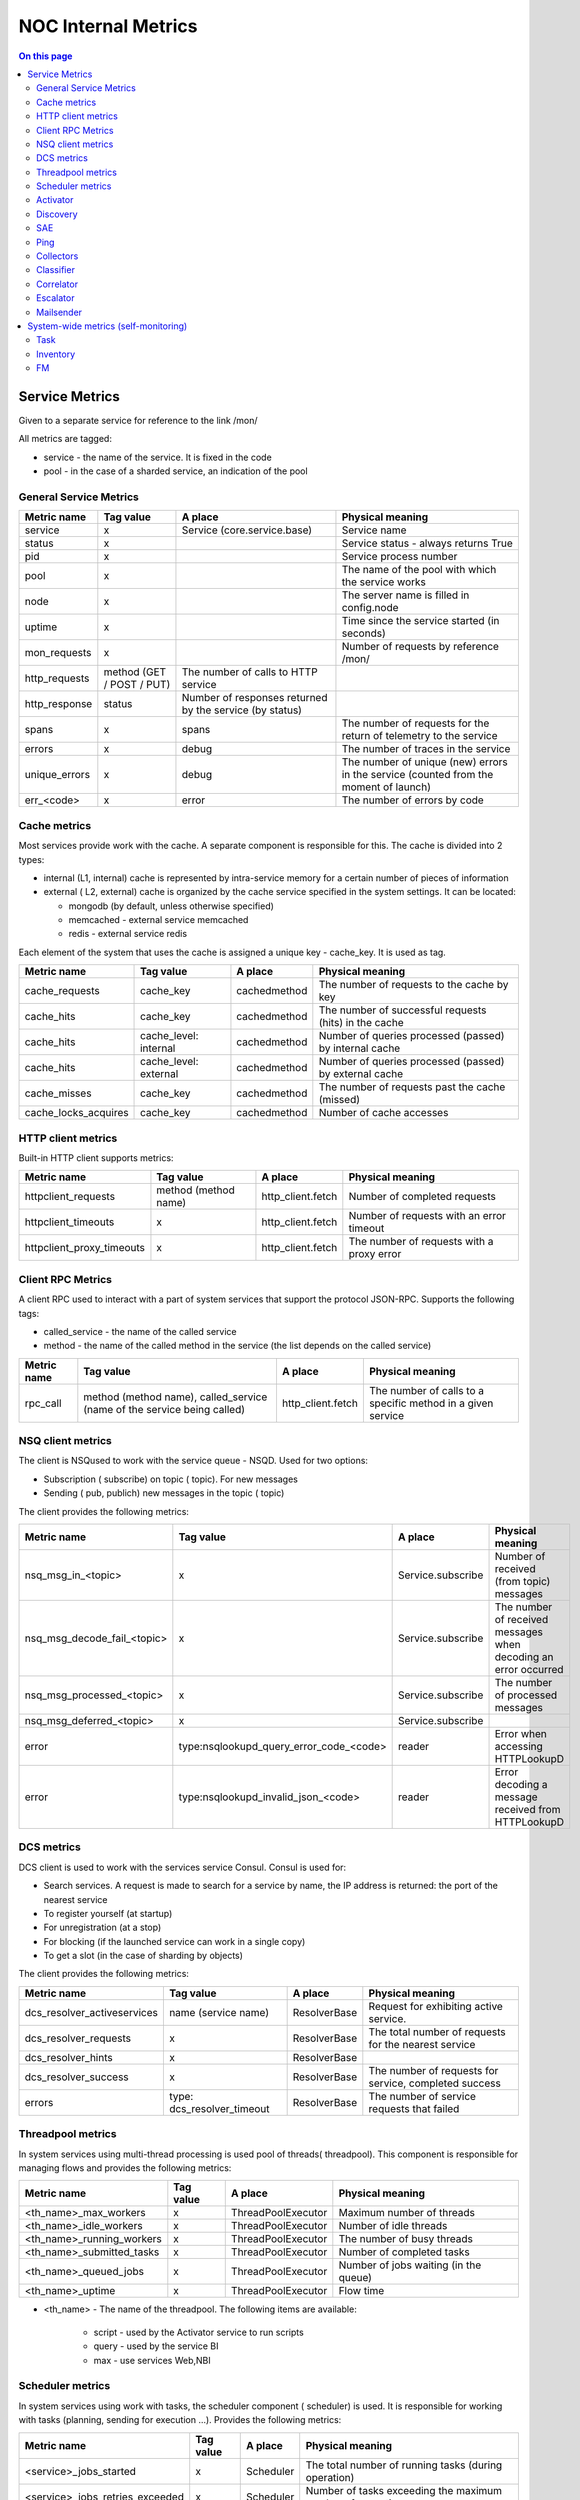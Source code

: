 .. _admin-internal_metrics:

====================
NOC Internal Metrics
====================


.. contents:: On this page
    :local:
    :backlinks: none
    :depth: 2
    :class: singlecol


.. internal-metrics-service-metrics:

Service Metrics
---------------

Given to a separate service for reference to the link /mon/

All metrics are tagged:

* service - the name of the service. It is fixed in the code
* pool - in the case of a sharded service, an indication of the pool


.. internal-metrics-general-service-metrics:

General Service Metrics
~~~~~~~~~~~~~~~~~~~~~~~

+---------------+---------------------------+---------------------------------------------------------+--------------------------------------------------------------------------------------+
| Metric name   | Tag value                 | A place                                                 | Physical meaning                                                                     |
+===============+===========================+=========================================================+======================================================================================+
| service       | x                         | Service (core.service.base)                             | Service name                                                                         |
+---------------+---------------------------+---------------------------------------------------------+--------------------------------------------------------------------------------------+
| status        | x                         |                                                         | Service status - always returns True                                                 |
+---------------+---------------------------+---------------------------------------------------------+--------------------------------------------------------------------------------------+
| pid           | x                         |                                                         | Service process number                                                               |
+---------------+---------------------------+---------------------------------------------------------+--------------------------------------------------------------------------------------+
| pool          | x                         |                                                         | The name of the pool with which the service works                                    |
+---------------+---------------------------+---------------------------------------------------------+--------------------------------------------------------------------------------------+
| node          | x                         |                                                         | The server name is filled in config.node                                             |
+---------------+---------------------------+---------------------------------------------------------+--------------------------------------------------------------------------------------+
| uptime        | x                         |                                                         | Time since the service started (in seconds)                                          |
+---------------+---------------------------+---------------------------------------------------------+--------------------------------------------------------------------------------------+
| mon_requests  | x                         |                                                         | Number of requests by reference /mon/                                                |
+---------------+---------------------------+---------------------------------------------------------+--------------------------------------------------------------------------------------+
| http_requests | method (GET / POST / PUT) | The number of calls to HTTP service                     |                                                                                      |
+---------------+---------------------------+---------------------------------------------------------+--------------------------------------------------------------------------------------+
| http_response | status                    | Number of responses returned by the service (by status) |                                                                                      |
+---------------+---------------------------+---------------------------------------------------------+--------------------------------------------------------------------------------------+
| spans         | x                         | spans                                                   | The number of requests for the return of telemetry to the service                    |
+---------------+---------------------------+---------------------------------------------------------+--------------------------------------------------------------------------------------+
| errors        | x                         | debug                                                   | The number of traces in the service                                                  |
+---------------+---------------------------+---------------------------------------------------------+--------------------------------------------------------------------------------------+
| unique_errors | x                         | debug                                                   | The number of unique (new) errors in the service (counted from the moment of launch) |
+---------------+---------------------------+---------------------------------------------------------+--------------------------------------------------------------------------------------+
| err_<code>    | x                         | error                                                   | The number of errors by code                                                         |
+---------------+---------------------------+---------------------------------------------------------+--------------------------------------------------------------------------------------+


.. internal-metrics-cache-metrics:

Cache metrics
~~~~~~~~~~~~~

Most services provide work with the cache.
A separate component is responsible for this.
The cache is divided into 2 types:

*  internal (L1, internal) cache is represented by intra-service memory for a certain number of pieces of information
*  external ( L2, external) cache is organized by the cache service specified in the system settings. It can be located:

   *  mongodb (by default, unless otherwise specified)
   *  memcached - external service memcached
   *  redis - external service redis

Each element of the system that uses the cache is assigned a unique key - cache_key. It is used as tag.

+----------------------+-----------------------+--------------+-----------------------------------------------------------+
| Metric name          | Tag value             | A place      | Physical meaning                                          |
+======================+=======================+==============+===========================================================+
| cache_requests       | cache_key             | cachedmethod | The number of requests to the cache by key                |
+----------------------+-----------------------+--------------+-----------------------------------------------------------+
| cache_hits           | cache_key             | cachedmethod | The number of successful requests (hits) in the cache     |
+----------------------+-----------------------+--------------+-----------------------------------------------------------+
| cache_hits           | cache_level: internal | cachedmethod | Number of queries processed (passed) by internal cache    |
+----------------------+-----------------------+--------------+-----------------------------------------------------------+
| cache_hits           | cache_level: external | cachedmethod | Number of queries processed (passed) by external cache    |
+----------------------+-----------------------+--------------+-----------------------------------------------------------+
| cache_misses         | cache_key             | cachedmethod | The number of requests past the cache (missed)            |
+----------------------+-----------------------+--------------+-----------------------------------------------------------+
| cache_locks_acquires | cache_key             | cachedmethod | Number of cache accesses                                  |
+----------------------+-----------------------+--------------+-----------------------------------------------------------+


.. internal-metrics-http-client-metrics:

HTTP client metrics
~~~~~~~~~~~~~~~~~~~

Built-in HTTP client supports metrics:

+---------------------------+----------------------+-------------------+-------------------------------------------+
| Metric name               | Tag value            | A place           | Physical meaning                          |
+===========================+======================+===================+===========================================+
| httpclient_requests       | method (method name) | http_client.fetch | Number of completed requests              |
+---------------------------+----------------------+-------------------+-------------------------------------------+
| httpclient_timeouts       | x                    | http_client.fetch | Number of requests with an error timeout  |
+---------------------------+----------------------+-------------------+-------------------------------------------+
| httpclient_proxy_timeouts | x                    | http_client.fetch | The number of requests with a proxy error |
+---------------------------+----------------------+-------------------+-------------------------------------------+


.. internal-metrics-client-rpc-metrics:

Client RPC Metrics
~~~~~~~~~~~~~~~~~~

A client RPC used to interact with a part of system services that support the protocol JSON-RPC.
Supports the following tags:

* called_service - the name of the called service
* method - the name of the called method in the service (the list depends on the called service)

+-------------+-------------------------------------------------------------------------+-------------------+-------------------------------------------------------------+
| Metric name | Tag value                                                               | A place           | Physical meaning                                            |
+=============+=========================================================================+===================+=============================================================+
| rpc_call    | method (method name), called_service (name of the service being called) | http_client.fetch | The number of calls to a specific method in a given service |
+-------------+-------------------------------------------------------------------------+-------------------+-------------------------------------------------------------+


.. internal-metrics-nsq-client-metrics:

NSQ client metrics
~~~~~~~~~~~~~~~~~~

The client is NSQused to work with the service queue - NSQD.
Used for two options:

* Subscription ( subscribe) on topic ( topic). For new messages
* Sending ( pub, publich) new messages in the topic ( topic)

The client provides the following metrics:

+-----------------------------+-----------------------------------------+-------------------+-----------------------------------------------------------------+
| Metric name                 | Tag value                               | A place           | Physical meaning                                                |
+=============================+=========================================+===================+=================================================================+
| nsq_msg_in_<topic>          | x                                       | Service.subscribe | Number of received (from topic) messages                        |
+-----------------------------+-----------------------------------------+-------------------+-----------------------------------------------------------------+
| nsq_msg_decode_fail_<topic> | x                                       | Service.subscribe | The number of received messages when decoding an error occurred |
+-----------------------------+-----------------------------------------+-------------------+-----------------------------------------------------------------+
| nsq_msg_processed_<topic>   | x                                       | Service.subscribe | The number of processed messages                                |
+-----------------------------+-----------------------------------------+-------------------+-----------------------------------------------------------------+
| nsq_msg_deferred_<topic>    | x                                       | Service.subscribe |                                                                 |
+-----------------------------+-----------------------------------------+-------------------+-----------------------------------------------------------------+
| error                       | type:nsqlookupd_query_error_code_<code> | reader            | Error when accessing HTTPLookupD                                |
+-----------------------------+-----------------------------------------+-------------------+-----------------------------------------------------------------+
| error                       | type:nsqlookupd_invalid_json_<code>     | reader            | Error decoding a message received from HTTPLookupD              |
+-----------------------------+-----------------------------------------+-------------------+-----------------------------------------------------------------+


.. internal-metrics-dcs-metrics:

DCS metrics
~~~~~~~~~~~

DCS client is used to work with the services service Consul.
Consul is used for:

* Search services. A request is made to search for a service by name, the IP address is returned: the port of the nearest service
* To register yourself (at startup)
* For unregistration (at a stop)
* For blocking (if the launched service can work in a single copy)
* To get a slot (in the case of sharding by objects)

The client provides the following metrics:

+-----------------------------+----------------------------+--------------+-------------------------------------------------------+
| Metric name                 | Tag value                  | A place      | Physical meaning                                      |
+=============================+============================+==============+=======================================================+
| dcs_resolver_activeservices | name (service name)        | ResolverBase | Request for exhibiting active service.                |
+-----------------------------+----------------------------+--------------+-------------------------------------------------------+
| dcs_resolver_requests       | x                          | ResolverBase | The total number of requests for the nearest service  |
+-----------------------------+----------------------------+--------------+-------------------------------------------------------+
| dcs_resolver_hints          | x                          | ResolverBase |                                                       |
+-----------------------------+----------------------------+--------------+-------------------------------------------------------+
| dcs_resolver_success        | x                          | ResolverBase | The number of requests for service, completed success |
+-----------------------------+----------------------------+--------------+-------------------------------------------------------+
| errors                      | type: dcs_resolver_timeout | ResolverBase | The number of service requests that failed            |
+-----------------------------+----------------------------+--------------+-------------------------------------------------------+


.. internal-metrics-threadpool-metrics:

Threadpool metrics
~~~~~~~~~~~~~~~~~~

In system services using multi-thread processing is used pool of threads( threadpool).
This component is responsible for managing flows and provides the following metrics:

+---------------------------+-----------+--------------------+---------------------------------------+
| Metric name               | Tag value | A place            | Physical meaning                      |
+===========================+===========+====================+=======================================+
| <th_name>_max_workers     | x         | ThreadPoolExecutor | Maximum number of threads             |
+---------------------------+-----------+--------------------+---------------------------------------+
| <th_name>_idle_workers    | x         | ThreadPoolExecutor | Number of idle threads                |
+---------------------------+-----------+--------------------+---------------------------------------+
| <th_name>_running_workers | x         | ThreadPoolExecutor | The number of busy threads            |
+---------------------------+-----------+--------------------+---------------------------------------+
| <th_name>_submitted_tasks | x         | ThreadPoolExecutor | Number of completed tasks             |
+---------------------------+-----------+--------------------+---------------------------------------+
| <th_name>_queued_jobs     | x         | ThreadPoolExecutor | Number of jobs waiting (in the queue) |
+---------------------------+-----------+--------------------+---------------------------------------+
| <th_name>_uptime          | x         | ThreadPoolExecutor | Flow time                             |
+---------------------------+-----------+--------------------+---------------------------------------+

* <th_name> - The name of the threadpool. The following items are available:

   * script - used by the Activator service to run scripts
   * query - used by the service BI
   * max - use services Web,NBI


.. internal-metrics-scheduler-metrics:

Scheduler metrics
~~~~~~~~~~~~~~~~~

In system services using work with tasks, the scheduler component ( scheduler) is used.
It is responsible for working with tasks (planning, sending for execution ...).
Provides the following metrics:

+---------------------------------+-----------+-----------+------------------------------------------------------------+
| Metric name                     | Tag value | A place   | Physical meaning                                           |
+=================================+===========+===========+============================================================+
| <service>_jobs_started          | x         | Scheduler | The total number of running tasks (during operation)       |
+---------------------------------+-----------+-----------+------------------------------------------------------------+
| <service>_jobs_retries_exceeded | x         | Scheduler | Number of tasks exceeding the maximum number of executions |
+---------------------------------+-----------+-----------+------------------------------------------------------------+
| <service>_jobs_burst            | x         | Scheduler | The number of tasks exceeding the maximum                  |
+---------------------------------+-----------+-----------+------------------------------------------------------------+
| <service>_bulk_failed           | x         | Scheduler | The number of update status errors in the collection       |
+---------------------------------+-----------+-----------+------------------------------------------------------------+
| <service>_cache_set_requests    | x         | Scheduler | Number of Scheduler Cache Saves                            |
+---------------------------------+-----------+-----------+------------------------------------------------------------+
| <service>_cache_set_errors      | x         | Scheduler | The number of errors while saving the scheduler cache      |
+---------------------------------+-----------+-----------+------------------------------------------------------------+


.. internal-metrics-activator:

Activator
~~~~~~~~~

+-------------+------------------------+---------------------------+---------------------------------------------------------+
| Metric name | Tag value              | A place                   | Physical meaning                                        |
+=============+========================+===========================+=========================================================+
| error       | type:invalid_script    | ActivatorAPI.script       | The number of calls to a non-existent script            |
+-------------+------------------------+---------------------------+---------------------------------------------------------+
|             | type:script_error      | ActivatorAPI.script       | The number of errors during the execution of the script |
+-------------+------------------------+---------------------------+---------------------------------------------------------+
|             | type:snmp_v1_error     | ActivatorAPI.snmp_v1_get  | The number of SNMP V1 request errors                    |
+-------------+------------------------+---------------------------+---------------------------------------------------------+
|             | type:snmp_v2_error     | ActivatorAPI.snmp_v2c_get | Number of SNMP V2 Request Errors                        |
+-------------+------------------------+---------------------------+---------------------------------------------------------+
|             | type:http_error_<code> | ActivatorAPI.http_get     | The number of HTTP request errors (divided by code)     |
+-------------+------------------------+---------------------------+---------------------------------------------------------+


.. internal-metrics-discovery:

Discovery
~~~~~~~~~

todo


.. internal-metrics-sae:

SAE
~~~

todo


.. internal-metrics-ping:

Ping
~~~~

+---------------------------+-----------+-----------------+-----------------------------------------------------------------------------+
| Metric name               | Tag value | A place         | Physical meaning                                                            |
+===========================+===========+=================+=============================================================================+
| ignorable_ping_errors     | x         | PingSocket.ping | The number of ignored errors when the collector receives an ICMP message    |
+---------------------------+-----------+-----------------+-----------------------------------------------------------------------------+
| ping_recvfrom_errors      | x         | PingSocket.ping | The number of errors when the collector receives an ICMP message            |
+---------------------------+-----------+-----------------+-----------------------------------------------------------------------------+
| ping_unknown_icmp_packets | x         | PingSocket.ping | ICMP packet belonging to another service                                    |
+---------------------------+-----------+-----------------+-----------------------------------------------------------------------------+
| ping_time_stepbacks       | x         | PingSocket.ping | The number of packages containing more time system                          |
+---------------------------+-----------+-----------------+-----------------------------------------------------------------------------+
| ping_check_recover        | x         | PingSocket.ping | Number of IP address availability recoveries                                |
+---------------------------+-----------+-----------------+-----------------------------------------------------------------------------+
| ping_objects              | x         | Pingservice     | The number of objects checked by the sample                                 |
+---------------------------+-----------+-----------------+-----------------------------------------------------------------------------+
| down_objects              | x         | Pingservice     | Number of unavailable objects                                               |
+---------------------------+-----------+-----------------+-----------------------------------------------------------------------------+
| ping_probe_create         | x         | Pingservice     | Number of samples (one object = one sample)                                 |
+---------------------------+-----------+-----------------+-----------------------------------------------------------------------------+
| ping_probe_update         | x         | Pingservice     | The number of updates in the samples                                        |
+---------------------------+-----------+-----------------+-----------------------------------------------------------------------------+
| ping_probe_delete         | x         | Pingservice     | Number of samples removed                                                   |
+---------------------------+-----------+-----------------+-----------------------------------------------------------------------------+
| ping_check_total          | x         | Pingservice     | The number of checks performed                                              |
+---------------------------+-----------+-----------------+-----------------------------------------------------------------------------+
| ping_check_skips          | x         | Pingservice     | The number of missed checks                                                 |
+---------------------------+-----------+-----------------+-----------------------------------------------------------------------------+
| ping_check_success        | x         | Pingservice     | The number of successful checks                                             |
+---------------------------+-----------+-----------------+-----------------------------------------------------------------------------+
| ping_check_fail           | x         | Pingservice     | The number of failed checks                                                 |
+---------------------------+-----------+-----------------+-----------------------------------------------------------------------------+


.. internal-metrics-collectors:

Collectors
~~~~~~~~~~

+-----------------+--------------------------+--------------------------------------------------------------------------+---------------------------------------------------------+
| Metric name     | Tag value                | A place                                                                  | Physical meaning                                        |
+=================+==========================+==========================================================================+=========================================================+
| trap_msg_in     | x                        | TrapServer.on_read                                                       | The number of incoming UPD SNMP Trap packets            |
+-----------------+--------------------------+--------------------------------------------------------------------------+---------------------------------------------------------+
| events_out      | x                        | TrapCollectorService.register_message                                    | The number of events in the direction of the classifier |
+-----------------+--------------------------+--------------------------------------------------------------------------+---------------------------------------------------------+
| sources_changed | x                        | TrapCollectorService.update_source, SyslogCollectorService.update_source | Updating information on source IP addresses             |
+-----------------+--------------------------+--------------------------------------------------------------------------+---------------------------------------------------------+
| sources_deleted | x                        | TrapCollectorService.sources_deleted, SyslogCollectorService             | Deleting information by IP address                      |
+-----------------+--------------------------+--------------------------------------------------------------------------+---------------------------------------------------------+
| error           | type:decode_failed       | TrapServer.on_read                                                       |                                                         |
+-----------------+--------------------------+--------------------------------------------------------------------------+---------------------------------------------------------+
| error           | type:socket_listen_error | on_activate                                                              |                                                         |
+-----------------+--------------------------+--------------------------------------------------------------------------+---------------------------------------------------------+
| error           | type:object_not_found    | TrapCollectorService.lookup_config                                       |                                                         |
+-----------------+--------------------------+--------------------------------------------------------------------------+---------------------------------------------------------+
| syslog_msg_in   | x                        | SyslogServer.on_read                                                     | The number of incoming UPD syslog packages              |
+-----------------+--------------------------+--------------------------------------------------------------------------+---------------------------------------------------------+


.. internal-metrics-classifier:

Classifier
~~~~~~~~~~

+-----------------------+-----------+----------------------------+----------------------------------------------------------------------------------+
| Metric name           | Tag value | A place                    | Physical meaning                                                                 |
+=======================+===========+============================+==================================================================================+
| lag_us                | x         | ClassifierService.on_event | Delay versus message creation time at source                                     |
+-----------------------+-----------+----------------------------+----------------------------------------------------------------------------------+
| events_preprocessed   | x         | ClassifierService          | The number of events classified by pre-processing                                |
+-----------------------+-----------+----------------------------+----------------------------------------------------------------------------------+
| events_processed      | x         | ClassifierService          | The number of events received for processing                                     |
+-----------------------+-----------+----------------------------+----------------------------------------------------------------------------------+
| events_unk_object     | x         | ClassifierService          | The number of events from an unknown object                                      |
+-----------------------+-----------+----------------------------+----------------------------------------------------------------------------------+
| events_unk_duplicated | x         | ClassifierService          | Number of duplicate events detected by *codebook*                                |
+-----------------------+-----------+----------------------------+----------------------------------------------------------------------------------+
| events_duplicated     | x         | ClassifierService          | The number of classified events that have a duplicate detected.                  |
+-----------------------+-----------+----------------------------+----------------------------------------------------------------------------------+
| events_disposed       | x         | ClassifierService          | The number of classified events sent to the correlator                           |
+-----------------------+-----------+----------------------------+----------------------------------------------------------------------------------+
| events_classified     | x         | ClassifierService          | The number of classified events (there was a match with the classification rule) |
+-----------------------+-----------+----------------------------+----------------------------------------------------------------------------------+
| events_unknown        | x         | ClassifierService          | Number of unclassified (no rule found) events                                    |
+-----------------------+-----------+----------------------------+----------------------------------------------------------------------------------+
| events_suppressed     | x         | ClassifierService          | Number of events suppressed due to replay                                        |
+-----------------------+-----------+----------------------------+----------------------------------------------------------------------------------+
| events_deleted        | x         | ClassifierService          | Number of events deleted based on classification rule                            |
+-----------------------+-----------+----------------------------+----------------------------------------------------------------------------------+
| events_failed         | x         | ClassifierService          | The number of events that fell under the preprocessing with an invalid class     |
+-----------------------+-----------+----------------------------+----------------------------------------------------------------------------------+
| events_syslog         | x         | ClassifierService          | The number of events from the Syslog collector                                   |
+-----------------------+-----------+----------------------------+----------------------------------------------------------------------------------+
| events_snmp_trap      | x         | ClassifierService          | The number of events from the SNMP Trap collector                                |
+-----------------------+-----------+----------------------------+----------------------------------------------------------------------------------+
| events_system         | x         | ClassifierService          | The number of events from system services                                        |
+-----------------------+-----------+----------------------------+----------------------------------------------------------------------------------+
| events_other          | x         | ClassifierService          | The number of events from unknown sources                                        |
+-----------------------+-----------+----------------------------+----------------------------------------------------------------------------------+
| rules_checked         | x         | RuleSet.find_rule          | The number of checked rules                                                      |
+-----------------------+-----------+----------------------------+----------------------------------------------------------------------------------+
| esm_lookups           | x         | XRuleLookup.lookup_rules   | The number of checked rules XRules                                               |
+-----------------------+-----------+----------------------------+----------------------------------------------------------------------------------+


.. internal-metrics-corellator:

Correlator
~~~~~~~~~~

+---------------------------+---------------------+---------------------------------------+-------------------------------------------------------------------------------------------------------------+
| Metric name               | Tag value           | A place                               | Physical meaning                                                                                            |
+===========================+=====================+=======================================+=============================================================================================================+
| alarm_correlated_rule     | x                   | CorrelatorService.set_root_cause      | The number of accidents with the root cause                                                                 |
+---------------------------+---------------------+---------------------------------------+-------------------------------------------------------------------------------------------------------------+
| alarm_change_mo           | x                   | CorrelatorService.raise_alarm         | Number of ManagedObject changes in crash with eval_expression                                               |
+---------------------------+---------------------+---------------------------------------+-------------------------------------------------------------------------------------------------------------+
| alarm_reopen              | x                   | CorrelatorService.raise_alarm         | Number of reopen accidents                                                                                  |
+---------------------------+---------------------+---------------------------------------+-------------------------------------------------------------------------------------------------------------+
| alarm_contribute          | x                   | CorrelatorService.raise_alarm         | The number of events involved in accidents                                                                  |
+---------------------------+---------------------+---------------------------------------+-------------------------------------------------------------------------------------------------------------+
| alarm_raise               | x                   | CorrelatorService.raise_alarm         | Number of alarms raised                                                                                     |
+---------------------------+---------------------+---------------------------------------+-------------------------------------------------------------------------------------------------------------+
| alarm_drop                | x                   | CorrelatorService.correlate           | Chilo missed accidents (executed if the handler returned Severity 0)                                        |
+---------------------------+---------------------+---------------------------------------+-------------------------------------------------------------------------------------------------------------+
| unknown_object            | x                   | CorrelatorService.clear_alarm         | Number of failed crash closures due to lack of ManagedObject                                                |
+---------------------------+---------------------+---------------------------------------+-------------------------------------------------------------------------------------------------------------+
| alarm_clear               | x                   | CorrelatorService.clear_alarm         | Number of closed accidents                                                                                  |
+---------------------------+---------------------+---------------------------------------+-------------------------------------------------------------------------------------------------------------+
| alarm_dispose             | x                   | CorrelatorService.dispose_worker      | The number of received events                                                                               |
+---------------------------+---------------------+---------------------------------------+-------------------------------------------------------------------------------------------------------------+
| alarm_dispose_error       | x                   | CorrelatorService.dispose_worker      | The number of errors when processing received events                                                        |
+---------------------------+---------------------+---------------------------------------+-------------------------------------------------------------------------------------------------------------+
| event_lookup_failed       | x                   | CorrelatorService.lookup_event        | The number of errors when searching for events by ID                                                        |
+---------------------------+---------------------+---------------------------------------+-------------------------------------------------------------------------------------------------------------+
| event_lookups             | x                   | CorrelatorService.dispose_worker      | The number of searches for events in the database by ID                                                     |
+---------------------------+---------------------+---------------------------------------+-------------------------------------------------------------------------------------------------------------+
| event_hints               | x                   | CorrelatorService.get_event_from_hint | Number of use of information on the event from the message                                                  |
+---------------------------+---------------------+---------------------------------------+-------------------------------------------------------------------------------------------------------------+
| alarm_correlated_topology | x                   | CorrelatorService.topology_rca        | The number of primed causes                                                                                 |
+---------------------------+---------------------+---------------------------------------+-------------------------------------------------------------------------------------------------------------+
| detached_root             | x                   | check.check_close_consequence         | The number of trips of the root cause (in case of closing the main accident and the remaining subordinates) |
+---------------------------+---------------------+---------------------------------------+-------------------------------------------------------------------------------------------------------------+
| errors                    | type: alarm_handler | CorrelatorService.correlate           | Runtime Handler Errors                                                                                      |
+---------------------------+---------------------+---------------------------------------+-------------------------------------------------------------------------------------------------------------+


.. internal-metrics-escalator:

Escalator
~~~~~~~~~

+-----------------------------------+-----------+------------------------+----------------------------------------------------------------------------------------------------------------------------------------------------+
| Metric name                       | Tag value | A place                | Physical meaning                                                                                                                                   |
+===================================+===========+========================+====================================================================================================================================================+
| escalation_missed_alarm           | x         | escalator.escalate     | At the time of the escalation, the accident was removed.                                                                                           |
+-----------------------------------+-----------+------------------------+----------------------------------------------------------------------------------------------------------------------------------------------------+
| escalation_already_closed         | x         | escalator.escalate     | At the time of the escalation, the accident was closed                                                                                             |
+-----------------------------------+-----------+------------------------+----------------------------------------------------------------------------------------------------------------------------------------------------+
| escalation_alarm_is_not_root      | x         | escalator.escalate     | At the time of the escalation, the root cause of the accident was exposed (in this case, the accident is escalated as part of the parent)          |
+-----------------------------------+-----------+------------------------+----------------------------------------------------------------------------------------------------------------------------------------------------+
| escalation_not_found              | x         | escalator.escalate     | Escalation was removed (checked during escalation)                                                                                                 |
+-----------------------------------+-----------+------------------------+----------------------------------------------------------------------------------------------------------------------------------------------------+
| escalation_throttled              | x         | escalator.escalate     | The escalation was stopped because triggered check for exceeding the escalation limit                                                              |
+-----------------------------------+-----------+------------------------+----------------------------------------------------------------------------------------------------------------------------------------------------+
| escalation_stop_on_maintenance    | x         | escalator.escalate     | The escalation was stopped because equipment covered with Maintanance Window                                                                       |
+-----------------------------------+-----------+------------------------+----------------------------------------------------------------------------------------------------------------------------------------------------+
| escalation_tt_retry               | x         | escalator.escalate     | During the creation of the TT (Incident, Trouble ticket) in the external system was detected Temporary Error, the escalation went to repeat later  |
+-----------------------------------+-----------+------------------------+----------------------------------------------------------------------------------------------------------------------------------------------------+
| escalation_tt_create              | x         | escalator.escalate     | The number of generated incidents in the external system                                                                                           |
+-----------------------------------+-----------+------------------------+----------------------------------------------------------------------------------------------------------------------------------------------------+
| escalation_tt_fail                | x         | escalator.escalate     | The number of errors when creating incidents in the external system                                                                                |
+-----------------------------------+-----------+------------------------+----------------------------------------------------------------------------------------------------------------------------------------------------+
| escalation_tt_comment             | x         | escalator.escalate     | Number of comments added to events in the external system                                                                                          |
+-----------------------------------+-----------+------------------------+----------------------------------------------------------------------------------------------------------------------------------------------------+
| escalation_tt_comment_fail        | x         | escalator.escalate     | The number of errors when commenting comments on the incidents in the external system                                                              |
+-----------------------------------+-----------+------------------------+----------------------------------------------------------------------------------------------------------------------------------------------------+
| escalation_notify                 | x         | escalator.escalate     | The number of sent notifications                                                                                                                   |
+-----------------------------------+-----------+------------------------+----------------------------------------------------------------------------------------------------------------------------------------------------+
| escalation_closed_while_escalated | x         | escalator.escalate     | Number of closed accidents detected during escalation                                                                                              |
+-----------------------------------+-----------+------------------------+----------------------------------------------------------------------------------------------------------------------------------------------------+
| escalation_already_deescalated    | x         | escalator.notify_close | De-escalation (incident closing) for an accident has already been made                                                                             |
+-----------------------------------+-----------+------------------------+----------------------------------------------------------------------------------------------------------------------------------------------------+
| escalation_tt_close               | x         | escalator.notify_close | The number of incidents closed in the external system                                                                                              |
+-----------------------------------+-----------+------------------------+----------------------------------------------------------------------------------------------------------------------------------------------------+
| escalation_tt_close_retry         | x         | escalator.notify_close | The number of repetitions of closing incidents in the external system                                                                              |
+-----------------------------------+-----------+------------------------+----------------------------------------------------------------------------------------------------------------------------------------------------+
| escalation_tt_close_fail          | x         | escalator.notify_close | The number of errors when closing incidents in the external system                                                                                 |
+-----------------------------------+-----------+------------------------+----------------------------------------------------------------------------------------------------------------------------------------------------+
| maintenance_tt_create             | x         | escalator.maintenance  |                                                                                                                                                    |
+-----------------------------------+-----------+------------------------+----------------------------------------------------------------------------------------------------------------------------------------------------+
| maintenance_tt_fail               | x         | escalator.maintenance  |                                                                                                                                                    |
+-----------------------------------+-----------+------------------------+----------------------------------------------------------------------------------------------------------------------------------------------------+
| maintenance_tt_close              | x         | escalator.maintenance  |                                                                                                                                                    |
+-----------------------------------+-----------+------------------------+----------------------------------------------------------------------------------------------------------------------------------------------------+
| maintenance_tt_close_fail         | x         | escalator.maintenance  |                                                                                                                                                    |
+-----------------------------------+-----------+------------------------+----------------------------------------------------------------------------------------------------------------------------------------------------+


.. internal-metrics-mailsender:

Mailsender
~~~~~~~~~~

+---------------+------------------+-----------------------------+-----------------------------------------------------------------+
| Metric name   | Tag value        | A place                     | Physical meaning                                                |
+===============+==================+=============================+=================================================================+
| smtp_response | code (SMTP code) | MailSenderService.send_mail | Number of sent messages (divided by SMTP server response codes) |
+---------------+------------------+-----------------------------+-----------------------------------------------------------------+


System-wide metrics (self-monitoring)
-------------------------------------

Subsystem metrics are calculated based on information from the database ( Postgres or MongoDB) and require an installed service seflmon.


.. internal-metrics-task:

Task
~~~~

In many services of the system, tasks are performed with time reference. It is responsible for this scheduler.
Technically, it is implemented as a queue of tasks in MongoDB.
Collection of tasks with which it works is called a template: noc.scheduler.<scheduler_name>.<shard>.
The tasks themselves are one-time and periodical. One-time after execution

Tags are added to all metrics:

* scheduler_name - name of the scheduler, usually the same as the name of the service
* pool - the name of the shard

+--------------------------------+----------------------+--------------+---------------------------------------------------------------------------------+
| Metric name                    | Tag value            | A place      | Physical meaning                                                                |
+================================+======================+==============+=================================================================================+
| task_pool_total                | scheduler_name, pool | selfmon.task | Total number of tasks                                                           |
+--------------------------------+----------------------+--------------+---------------------------------------------------------------------------------+
| task_exception_count           | -                    |              | Number of tasks with execution error                                            |
+--------------------------------+----------------------+--------------+---------------------------------------------------------------------------------+
| task_running_count             | -                    |              | The number of tasks in the state запущено                                       |
+--------------------------------+----------------------+--------------+---------------------------------------------------------------------------------+
| task_late_count                | -                    |              | The number of *delayed* tasks (start time later than the current)               |
+--------------------------------+----------------------+--------------+---------------------------------------------------------------------------------+
| task_lag_seconds               | -                    |              | In case of delayed tasks, the delay value of the task (in seconds)              |
+--------------------------------+----------------------+--------------+---------------------------------------------------------------------------------+
| task_box_time_avg_seconds      | -                    |              | Average task completion time (counted for equipment survey service (discovery)) |
+--------------------------------+----------------------+--------------+---------------------------------------------------------------------------------+
| task_periodic_time_avg_seconds | -                    |              | Average lead time                                                               |
+--------------------------------+----------------------+--------------+---------------------------------------------------------------------------------+


.. internal-metrics-inventory:

Inventory
~~~~~~~~~

+-----------------------------------+-----------+-----------------------+----------------------------------------------------------------------------------------------------------+
| Metric name                       | Tag value | A place               | Physical meaning                                                                                         |
+===================================+===========+=======================+==========================================================================================================+
| inventory_iface_count             | x         | selfmon.inventory     | The total number of interfaces in the system (calculated from the collection of inv.interfaces)          |
+-----------------------------------+-----------+-----------------------+----------------------------------------------------------------------------------------------------------+
| inventory_iface_physical_count    | x         |                       | The total number of physical interfaces in the system (calculated from the collection of inv.interfaces) |
+-----------------------------------+-----------+-----------------------+----------------------------------------------------------------------------------------------------------+
| inventory_link_count              | x         |                       | Total number of links in the system (calculated from the inv.links collection)                           |
+-----------------------------------+-----------+-----------------------+----------------------------------------------------------------------------------------------------------+
| inventory_subinterface_count      | x         |                       | Total number of subinterfaces in the system (calculated from the collection of inv.interfaces)           |
+-----------------------------------+-----------+-----------------------+----------------------------------------------------------------------------------------------------------+
| inventory_managedobject_total     | x         | selfmon.managedobject |                                                                                                          |
+-----------------------------------+-----------+-----------------------+----------------------------------------------------------------------------------------------------------+
| inventory_managedobject_managed   | x         |                       | The total number of management objects (ManagedObject) in the active state (ticked is_managed)           |
+-----------------------------------+-----------+-----------------------+----------------------------------------------------------------------------------------------------------+
| inventory_managedobject_unmanaged | x         | selfmon.managedobject |                                                                                                          |
+-----------------------------------+-----------+-----------------------+----------------------------------------------------------------------------------------------------------+

.. internal-metrics-fm:

FM
~~

For part of the metrics tags are added:

* ac_group - group of accidents. Present:

  * availablility- NOC | Managed Object | Ping FailedICMP accessibility crashes
  * discovery- System crashes (class Discovery | ..) generated by survey issues
  * other - The rest of the accident (Syslog / SNMP Trap)

* pool - a pool of services which practiced an accident (this includes pinger, classifier, correlator)
* shard - analogue of the pool for the external system

+-----------------------------------------+----------------+------------+----------------------------------------------------------------------------------------------------------------------------------------------------------------------------------+
| Metric name                             | Tag value      | A place    | Physical meaning                                                                                                                                                                 |
+=========================================+================+============+==================================================================================================================================================================================+
| fm_events_active_total                  | x              | selfmon.fm | The total number of active events (calculated from the fm.events.active collection)                                                                                              |
+-----------------------------------------+----------------+------------+----------------------------------------------------------------------------------------------------------------------------------------------------------------------------------+
| fm_events_active_last_lag_seconds       | x              | selfmon.fm | The difference (in seconds) between the current time and the time of the last message creation (counted according to the fm.events.active collection)                            |
+-----------------------------------------+----------------+------------+----------------------------------------------------------------------------------------------------------------------------------------------------------------------------------+
| fm_alarms_active_total                  | x              | selfmon.fm | The total number of active alarms (calculated from the fm.alarms.active collection)                                                                                              |
+-----------------------------------------+----------------+------------+----------------------------------------------------------------------------------------------------------------------------------------------------------------------------------+
| fm_alarms_archived_total                | x              | selfmon.fm | The total number of archived accidents (counted in the fm.alarms.archived collection)                                                                                            |
+-----------------------------------------+----------------+------------+----------------------------------------------------------------------------------------------------------------------------------------------------------------------------------+
| fm_alarms_active_last_lag_seconds       | x              | selfmon.fm | The difference (in seconds) between the current time and the time of the last crash creation (calculated from the fm.alarms.active collection)                                   |
+-----------------------------------------+----------------+------------+----------------------------------------------------------------------------------------------------------------------------------------------------------------------------------+
| fm_alarms_active_late_count             | x              | selfmon.fm | The number of events due to equipment unavailability (class NOC | Managed Object | Ping Failed) for which the class accident was not created NOC | Managed Object | Ping Failed. |
+-----------------------------------------+----------------+------------+----------------------------------------------------------------------------------------------------------------------------------------------------------------------------------+
| fm_alarms_active_pool_count             | ac_group, pool | selfmon.fm | Number of active alarms with splitting in pool and class                                                                                                                         |
+-----------------------------------------+----------------+------------+----------------------------------------------------------------------------------------------------------------------------------------------------------------------------------+
| fm_alarms_active_withroot_pool_count    | ac_group, pool | selfmon.fm | The number of active accidents with the underlying cause with splitting into pool and class                                                                                      |
+-----------------------------------------+----------------+------------+----------------------------------------------------------------------------------------------------------------------------------------------------------------------------------+
| fm_alarms_active_withoutroot_pool_count | ac_group, pool | selfmon.fm | Number of active accidents without root cause with splitting by pool and class                                                                                                   |
+-----------------------------------------+----------------+------------+----------------------------------------------------------------------------------------------------------------------------------------------------------------------------------+
| fm_escalation_pool_count                | shard          | selfmon.fm | The number of escalations in the queue                                                                                                                                           |
+-----------------------------------------+----------------+------------+----------------------------------------------------------------------------------------------------------------------------------------------------------------------------------+
| fm_escalation_first_lag_seconds         | shard          | selfmon.fm | The difference (in seconds) between the current time and the time of the first escalation in the queue                                                                           |
+-----------------------------------------+----------------+------------+----------------------------------------------------------------------------------------------------------------------------------------------------------------------------------+
| fm_escalation_lag_seconds               | shard          | selfmon.fm | The difference (in seconds) between the current time and the time of the last escalation in the queue                                                                            |
+-----------------------------------------+----------------+------------+----------------------------------------------------------------------------------------------------------------------------------------------------------------------------------+

For each of the groups of metrics there are settings in the section config.selfmon:

* enable_managedobject - enable metrics collection by managedobject
* managedobject_ttl - metrics update interval for managedobject

Similar settings are for each section:

* enable_task
* task_ttl
* enable_inventory
* inventory_ttl
* enable_fm
* fm_ttl

